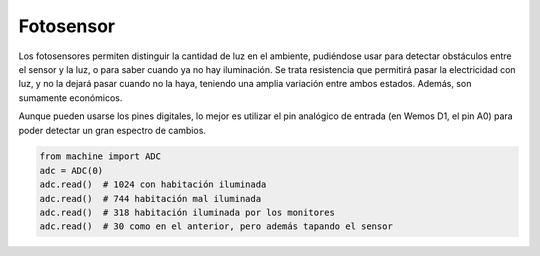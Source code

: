 Fotosensor
##########
Los fotosensores permiten distinguir la cantidad de luz en el ambiente, pudiéndose usar 
para detectar obstáculos entre el sensor y la luz, o para saber cuando ya no hay iluminación.
Se trata resistencia que permitirá pasar la electricidad con luz, y no la dejará pasar cuando
no la haya, teniendo una amplia variación entre ambos estados. Además, son sumamente económicos.

Aunque pueden usarse los pines digitales, lo mejor es utilizar el pin analógico de entrada
(en Wemos D1, el pin A0) para poder detectar un gran espectro de cambios.

.. code-block::

    from machine import ADC
    adc = ADC(0)
    adc.read()  # 1024 con habitación iluminada
    adc.read()  # 744 habitación mal iluminada
    adc.read()  # 318 habitación iluminada por los monitores
    adc.read()  # 30 como en el anterior, pero además tapando el sensor
